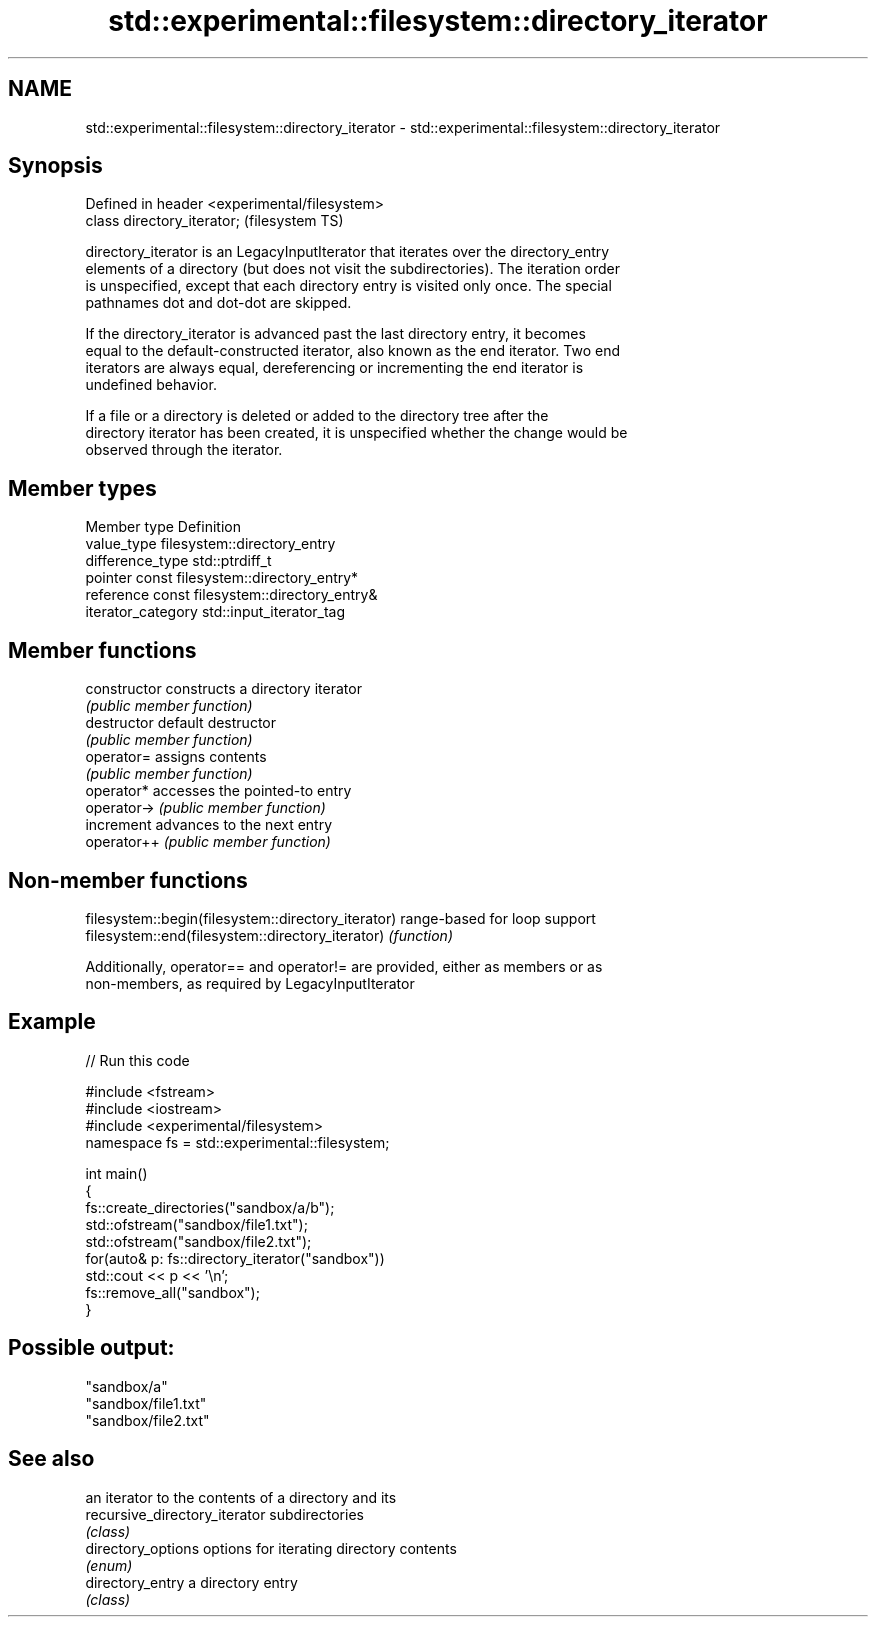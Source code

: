 .TH std::experimental::filesystem::directory_iterator 3 "2021.11.17" "http://cppreference.com" "C++ Standard Libary"
.SH NAME
std::experimental::filesystem::directory_iterator \- std::experimental::filesystem::directory_iterator

.SH Synopsis
   Defined in header <experimental/filesystem>
   class directory_iterator;                    (filesystem TS)

   directory_iterator is an LegacyInputIterator that iterates over the directory_entry
   elements of a directory (but does not visit the subdirectories). The iteration order
   is unspecified, except that each directory entry is visited only once. The special
   pathnames dot and dot-dot are skipped.

   If the directory_iterator is advanced past the last directory entry, it becomes
   equal to the default-constructed iterator, also known as the end iterator. Two end
   iterators are always equal, dereferencing or incrementing the end iterator is
   undefined behavior.

   If a file or a directory is deleted or added to the directory tree after the
   directory iterator has been created, it is unspecified whether the change would be
   observed through the iterator.

.SH Member types

   Member type       Definition
   value_type        filesystem::directory_entry
   difference_type   std::ptrdiff_t
   pointer           const filesystem::directory_entry*
   reference         const filesystem::directory_entry&
   iterator_category std::input_iterator_tag

.SH Member functions

   constructor   constructs a directory iterator
                 \fI(public member function)\fP
   destructor    default destructor
                 \fI(public member function)\fP
   operator=     assigns contents
                 \fI(public member function)\fP
   operator*     accesses the pointed-to entry
   operator->    \fI(public member function)\fP
   increment     advances to the next entry
   operator++    \fI(public member function)\fP

.SH Non-member functions

   filesystem::begin(filesystem::directory_iterator) range-based for loop support
   filesystem::end(filesystem::directory_iterator)   \fI(function)\fP

   Additionally, operator== and operator!= are provided, either as members or as
   non-members, as required by LegacyInputIterator

.SH Example


// Run this code

 #include <fstream>
 #include <iostream>
 #include <experimental/filesystem>
 namespace fs = std::experimental::filesystem;

 int main()
 {
     fs::create_directories("sandbox/a/b");
     std::ofstream("sandbox/file1.txt");
     std::ofstream("sandbox/file2.txt");
     for(auto& p: fs::directory_iterator("sandbox"))
         std::cout << p << '\\n';
     fs::remove_all("sandbox");
 }

.SH Possible output:

 "sandbox/a"
 "sandbox/file1.txt"
 "sandbox/file2.txt"

.SH See also

                                an iterator to the contents of a directory and its
   recursive_directory_iterator subdirectories
                                \fI(class)\fP
   directory_options            options for iterating directory contents
                                \fI(enum)\fP
   directory_entry              a directory entry
                                \fI(class)\fP
